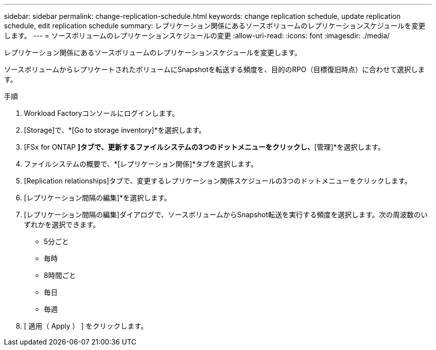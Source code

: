 ---
sidebar: sidebar 
permalink: change-replication-schedule.html 
keywords: change replication schedule, update replication schedule, edit replication schedule 
summary: レプリケーション関係にあるソースボリュームのレプリケーションスケジュールを変更します。 
---
= ソースボリュームのレプリケーションスケジュールの変更
:allow-uri-read: 
:icons: font
:imagesdir: ./media/


[role="lead"]
レプリケーション関係にあるソースボリュームのレプリケーションスケジュールを変更します。

ソースボリュームからレプリケートされたボリュームにSnapshotを転送する頻度を、目的のRPO（目標復旧時点）に合わせて選択します。

.手順
. Workload Factoryコンソールにログインします。
. [Storage]で、*[Go to storage inventory]*を選択します。
. [FSx for ONTAP *]タブで、更新するファイルシステムの3つのドットメニューをクリックし、*[管理]*を選択します。
. ファイルシステムの概要で、*[レプリケーション関係]*タブを選択します。
. [Replication relationships]タブで、変更するレプリケーション関係スケジュールの3つのドットメニューをクリックします。
. [レプリケーション間隔の編集]*を選択します。
. [レプリケーション間隔の編集]ダイアログで、ソースボリュームからSnapshot転送を実行する頻度を選択します。次の周波数のいずれかを選択できます。
+
** 5分ごと
** 毎時
** 8時間ごと
** 毎日
** 毎週


. [ 適用（ Apply ） ] をクリックします。

